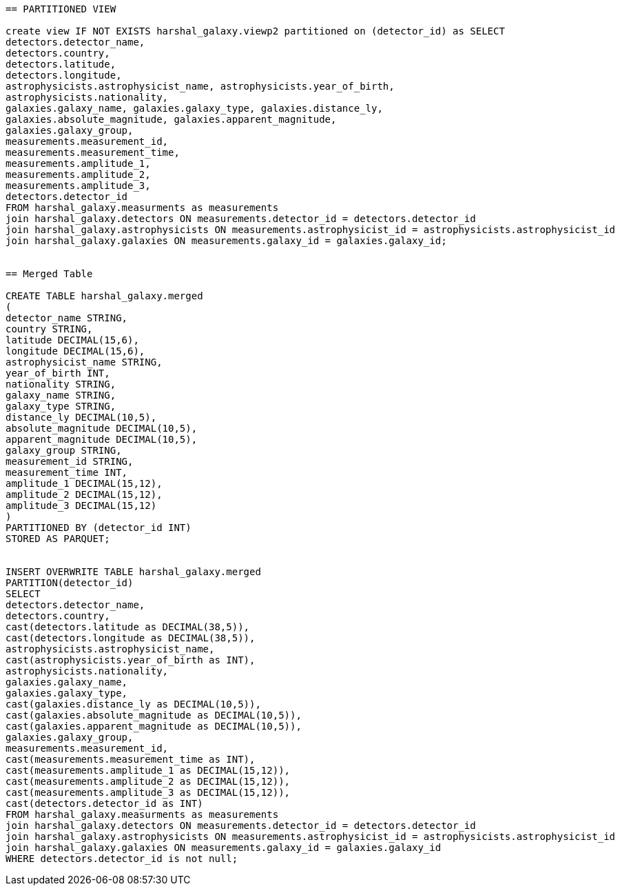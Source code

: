 ....

== PARTITIONED VIEW

create view IF NOT EXISTS harshal_galaxy.viewp2 partitioned on (detector_id) as SELECT
detectors.detector_name,
detectors.country,
detectors.latitude,
detectors.longitude,
astrophysicists.astrophysicist_name, astrophysicists.year_of_birth,
astrophysicists.nationality,
galaxies.galaxy_name, galaxies.galaxy_type, galaxies.distance_ly,
galaxies.absolute_magnitude, galaxies.apparent_magnitude,
galaxies.galaxy_group,
measurements.measurement_id,
measurements.measurement_time,
measurements.amplitude_1,
measurements.amplitude_2,
measurements.amplitude_3,
detectors.detector_id
FROM harshal_galaxy.measurments as measurements
join harshal_galaxy.detectors ON measurements.detector_id = detectors.detector_id
join harshal_galaxy.astrophysicists ON measurements.astrophysicist_id = astrophysicists.astrophysicist_id
join harshal_galaxy.galaxies ON measurements.galaxy_id = galaxies.galaxy_id; 


== Merged Table

CREATE TABLE harshal_galaxy.merged
(
detector_name STRING,
country STRING,
latitude DECIMAL(15,6),
longitude DECIMAL(15,6),
astrophysicist_name STRING,
year_of_birth INT,
nationality STRING,
galaxy_name STRING,
galaxy_type STRING,
distance_ly DECIMAL(10,5),
absolute_magnitude DECIMAL(10,5),
apparent_magnitude DECIMAL(10,5),
galaxy_group STRING,
measurement_id STRING,
measurement_time INT,
amplitude_1 DECIMAL(15,12),
amplitude_2 DECIMAL(15,12),
amplitude_3 DECIMAL(15,12)
)
PARTITIONED BY (detector_id INT)
STORED AS PARQUET;


INSERT OVERWRITE TABLE harshal_galaxy.merged
PARTITION(detector_id)
SELECT
detectors.detector_name,
detectors.country,
cast(detectors.latitude as DECIMAL(38,5)),
cast(detectors.longitude as DECIMAL(38,5)),
astrophysicists.astrophysicist_name,
cast(astrophysicists.year_of_birth as INT),
astrophysicists.nationality,
galaxies.galaxy_name,
galaxies.galaxy_type,
cast(galaxies.distance_ly as DECIMAL(10,5)),
cast(galaxies.absolute_magnitude as DECIMAL(10,5)),
cast(galaxies.apparent_magnitude as DECIMAL(10,5)),
galaxies.galaxy_group,
measurements.measurement_id,
cast(measurements.measurement_time as INT),
cast(measurements.amplitude_1 as DECIMAL(15,12)),
cast(measurements.amplitude_2 as DECIMAL(15,12)),
cast(measurements.amplitude_3 as DECIMAL(15,12)),
cast(detectors.detector_id as INT)
FROM harshal_galaxy.measurments as measurements
join harshal_galaxy.detectors ON measurements.detector_id = detectors.detector_id
join harshal_galaxy.astrophysicists ON measurements.astrophysicist_id = astrophysicists.astrophysicist_id
join harshal_galaxy.galaxies ON measurements.galaxy_id = galaxies.galaxy_id
WHERE detectors.detector_id is not null;










....
